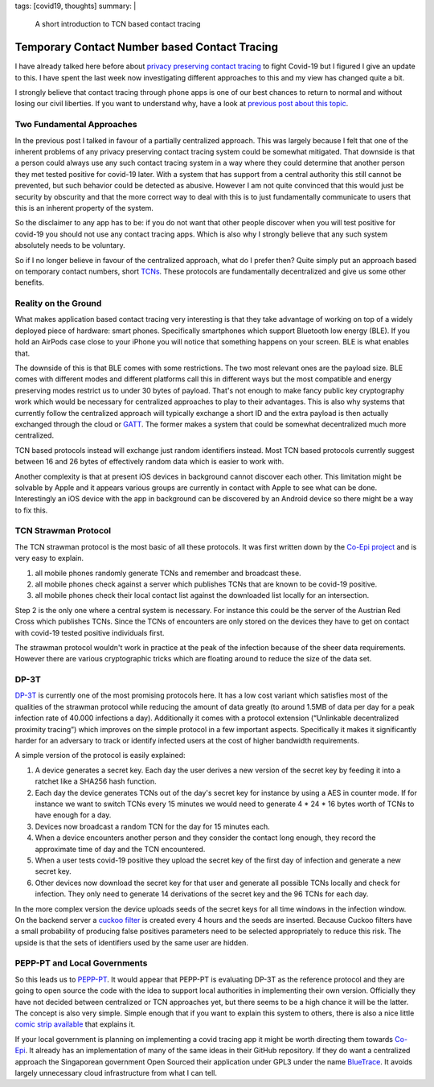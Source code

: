tags: [covid19, thoughts]
summary: |
  A short introduction to TCN based contact tracing

Temporary Contact Number based Contact Tracing
==============================================

I have already talked here before about `privacy preserving contact
tracing <../../3/contact-tracing/>`__ to fight Covid-19 but I figured I
give an update to this.  I have spent the last week now investigating
different approaches to this and my view has changed quite a bit.

I strongly believe that contact tracing through phone apps is one of our
best chances to return to normal and without losing our civil liberties.
If you want to understand why, have a look at `previous post about this
topic <../../3/contact-tracing/>`__.

Two Fundamental Approaches
--------------------------

In the previous post I talked in favour of a partially centralized
approach.  This was largely because I felt that one of the inherent
problems of any privacy preserving contact tracing system could be
somewhat mitigated.  That downside is that a person could always use any
such contact tracing system in a way where they could determine that
another person they met tested positive for covid-19 later.  With a
system that has support from a central authority this still cannot be
prevented, but such behavior could be detected as abusive.  However I am
not quite convinced that this would just be security by obscurity and that
the more correct way to deal with this is to just fundamentally
communicate to users that this is an inherent property of the system.

So the disclaimer to any app has to be: if you do not want that other
people discover when you will test positive for covid-19 you should not
use any contact tracing apps.  Which is also why I strongly believe that
any such system absolutely needs to be voluntary.

So if I no longer believe in favour of the centralized approach, what do I
prefer then?  Quite simply put an approach based on temporary contact
numbers, short `TCNs <https://tcn-coalition.org/>`__.  These protocols are
fundamentally decentralized and give us some other benefits.

Reality on the Ground
---------------------

What makes application based contact tracing very interesting is that they
take advantage of working on top of a widely deployed piece of hardware:
smart phones.  Specifically smartphones which support Bluetooth low
energy (BLE).  If you hold an AirPods case close to your iPhone you will
notice that something happens on your screen.  BLE is what enables that.

The downside of this is that BLE comes with some restrictions.  The two
most relevant ones are the payload size.  BLE comes with different modes
and different platforms call this in different ways but the most
compatible and energy preserving modes restrict us to under 30 bytes of
payload.  That's not enough to make fancy public key cryptography work
which would be necessary for centralized approaches to play to their
advantages.  This is also why systems that currently follow the
centralized approach will typically exchange a short ID and the extra
payload is then actually exchanged through the cloud or `GATT
<https://en.wikipedia.org/wiki/Bluetooth_Low_Energy#GATT_operations>`__.
The former makes a system that could be somewhat decentralized much more
centralized.

TCN based protocols instead will exchange just random identifiers instead.
Most TCN based protocols currently suggest between 16 and 26 bytes of
effectively random data which is easier to work with.

Another complexity is that at present iOS devices in background cannot
discover each other.  This limitation might be solvable by Apple and it
appears various groups are currently in contact with Apple to see what can
be done.  Interestingly an iOS device with the app in background can be
discovered by an Android device so there might be a way to fix this.

TCN Strawman Protocol
---------------------

The TCN strawman protocol is the most basic of all these protocols.  It
was first written down by the `Co-Epi project <https://www.coepi.org/>`__
and is very easy to explain.

1. all mobile phones randomly generate TCNs and remember and broadcast
   these.
2. all mobile phones check against a server which publishes TCNs that are
   known to be covid-19 positive.
3. all mobile phones check their local contact list against the downloaded
   list locally for an intersection.

Step 2 is the only one where a central system is necessary.  For instance
this could be the server of the Austrian Red Cross which publishes TCNs.
Since the TCNs of encounters are only stored on the devices they have to
get on contact with covid-19 tested positive individuals first.

The strawman protocol wouldn't work in practice at the peak of the
infection because of the sheer data requirements.  However there are
various cryptographic tricks which are floating around to reduce the size
of the data set.

DP-3T
-----

`DP-3T <https://github.com/DP-3T/documents/>`__ is currently one of the
most promising protocols here.  It has a low cost variant which satisfies
most of the qualities of the strawman protocol while reducing the amount
of data greatly (to around 1.5MB of data per day for a peak infection rate
of 40.000 infections a day).  Additionally it comes with a protocol
extension (“Unlinkable decentralized proximity tracing”) which improves on
the simple protocol in a few important aspects.  Specifically it makes it
significantly harder for an adversary to track or identify infected users
at the cost of higher bandwidth requirements.

A simple version of the protocol is easily explained:

1. A device generates a secret key.  Each day the user derives a new
   version of the secret key by feeding it into a ratchet like a SHA256
   hash function.
2. Each day the device generates TCNs out of the day's secret key for
   instance by using a AES in counter mode.  If for instance we want to
   switch TCNs every 15 minutes we would need to generate 4 * 24 * 16 bytes
   worth of TCNs to have enough for a day.
3. Devices now broadcast a random TCN for the day for 15 minutes each.
4. When a device encounters another person and they consider the contact
   long enough, they record the approximate time of day and the TCN
   encountered.
5. When a user tests covid-19 positive they upload the secret key of the
   first day of infection and generate a new secret key.
6. Other devices now download the secret key for that user and generate
   all possible TCNs locally and check for infection.  They only need to
   generate 14 derivations of the secret key and the 96 TCNs for each day.

In the more complex version the device uploads seeds of the secret keys
for all time windows in the infection window.  On the backend server a
`cuckoo filter <https://en.wikipedia.org/wiki/Cuckoo_filter>`__ is created
every 4 hours and the seeds are inserted.  Because Cuckoo filters have a
small probability of producing false positives parameters need to be
selected appropriately to reduce this risk.  The upside is that the sets
of identifiers used by the same user are hidden.

PEPP-PT and Local Governments
-----------------------------

So this leads us to `PEPP-PT <https://www.pepp-pt.org/>`__.  It would
appear that PEPP-PT is evaluating DP-3T as the reference protocol and
they are going to open source the code with the idea to support local
authorities in implementing their own version.  Officially they have not
decided between centralized or TCN approaches yet, but there seems to be a
high chance it will be the latter.  The concept is also very simple.
Simple enough that if you want to explain this system to others, there is
also a nice little `comic strip available
<https://ncase.me/contact-tracing/>`__ that explains it.

If your local government is planning on implementing a covid tracing app
it might be worth directing them towards `Co-Epi
<https://github.com/Co-Epi>`__.  It already has an implementation
of many of the same ideas in their GitHub repository.  If they do want a
centralized approach the Singaporean government Open Sourced their
application under GPL3 under the name `BlueTrace
<https://bluetrace.io/>`__.  It avoids largely unnecessary cloud
infrastructure from what I can tell.
